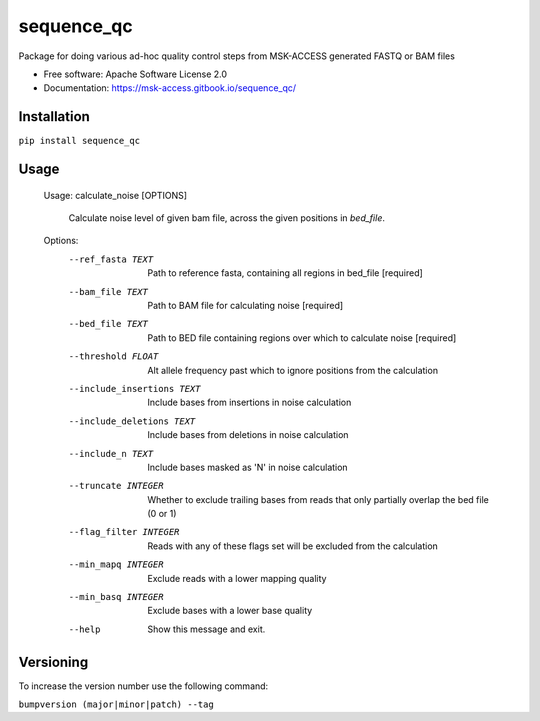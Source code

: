 ===========
sequence_qc
===========


.. image:: https://img.shields.io/pypi/v/sequence_qc.svg?
        :target: https://pypi.python.org/pypi/sequence_qc

.. image:: https://travis-ci.com/msk-access/sequence_qc.svg?branch=master
        :target: https://travis-ci.com/github/msk-access/sequence_qc

.. image:: https://readthedocs.org/projects/sequence-qc/badge/?version=latest
        :target: https://sequence-qc.readthedocs.io/en/latest/?badge=latest
        :alt: Documentation Status


Package for doing various ad-hoc quality control steps from MSK-ACCESS generated FASTQ or BAM files


* Free software: Apache Software License 2.0
* Documentation: https://msk-access.gitbook.io/sequence_qc/


Installation
------------
``pip install sequence_qc``

Usage
-----

    Usage: calculate_noise [OPTIONS]

      Calculate noise level of given bam file, across the given positions in
      `bed_file`.

    Options:
      --ref_fasta TEXT           Path to reference fasta, containing all regions
                                 in bed_file  [required]
      --bam_file TEXT            Path to BAM file for calculating noise
                                 [required]
      --bed_file TEXT            Path to BED file containing regions over which to
                                 calculate noise  [required]
      --threshold FLOAT          Alt allele frequency past which to ignore
                                 positions from the calculation
      --include_insertions TEXT  Include bases from insertions in noise
                                 calculation
      --include_deletions TEXT   Include bases from deletions in noise calculation
      --include_n TEXT           Include bases masked as 'N' in noise calculation
      --truncate INTEGER         Whether to exclude trailing bases from reads that
                                 only partially overlap the bed file (0 or 1)
      --flag_filter INTEGER      Reads with any of these flags set will be
                                 excluded from the calculation
      --min_mapq INTEGER         Exclude reads with a lower mapping quality
      --min_basq INTEGER         Exclude bases with a lower base quality
      --help                     Show this message and exit.


Versioning
----------
To increase the version number use the following command:

``bumpversion (major|minor|patch) --tag``
